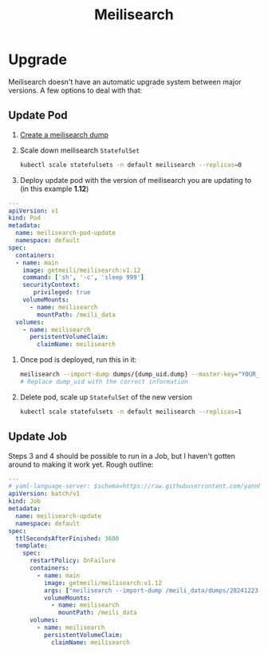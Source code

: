 #+title: Meilisearch
* Upgrade
Meilisearch doesn't have an automatic upgrade system between major versions. A few options to deal with that:
** Update Pod
1. [[https://www.meilisearch.com/docs/learn/update_and_migration/updating#step-1-export-data][Create a meilisearch dump]]
2. Scale down meilisearch ~StatefulSet~
   #+begin_src sh
kubectl scale statefulsets -n default meilisearch --replicas=0
   #+end_src
3. Deploy update pod with the version of meilisearch you are updating to (in this example *1.12*)
#+begin_src yaml
---
apiVersion: v1
kind: Pod
metadata:
  name: meilisearch-pod-update
  namespace: default
spec:
  containers:
  - name: main
    image: getmeili/meilisearch:v1.12
    command: ['sh', '-c', 'sleep 999']
    securityContext:
       privileged: true
    volumeMounts:
      - name: meilisearch
        mountPath: /meili_data
  volumes:
    - name: meilisearch
      persistentVolumeClaim:
        claimName: meilisearch
#+end_src
4. Once pod is deployed, run this in it:
   #+begin_src sh
meilisearch --import-dump dumps/{dump_uid.dump} --master-key="YOUR_MASTER_KEY"
# Replace dump_uid with the correct information
   #+end_src
5. Delete pod, scale up ~StatefulSet~ of the new version
   #+begin_src sh
kubectl scale statefulsets -n default meilisearch --replicas=1
   #+end_src
** Update Job
Steps 3 and 4 should be possible to run in a Job, but I haven't gotten around to making it work yet. Rough outline:
#+begin_src yaml
---
# yaml-language-server: $schema=https://raw.githubusercontent.com/yannh/kubernetes-json-schema/refs/heads/master/v1.31.4-standalone/job-batch-v1.json
apiVersion: batch/v1
kind: Job
metadata:
  name: meilisearch-update
  namespace: default
spec:
  ttlSecondsAfterFinished: 3600
  template:
    spec:
      restartPolicy: OnFailure
      containers:
        - name: main
          image: getmeili/meilisearch:v1.12
          args: ["meilisearch --import-dump /meili_data/dumps/20241223-153107471.dump"]
          volumeMounts:
            - name: meilisearch
              mountPath: /meili_data
      volumes:
        - name: meilisearch
          persistentVolumeClaim:
            claimName: meilisearch
#+end_src
